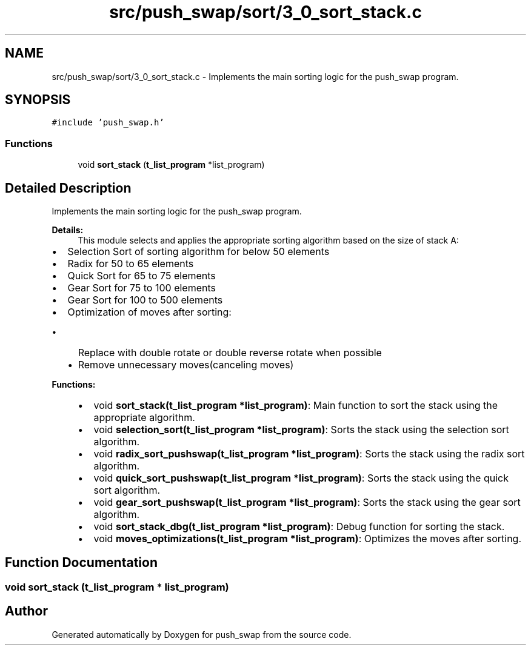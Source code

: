 .TH "src/push_swap/sort/3_0_sort_stack.c" 3 "Sun Mar 16 2025 16:17:05" "push_swap" \" -*- nroff -*-
.ad l
.nh
.SH NAME
src/push_swap/sort/3_0_sort_stack.c \- Implements the main sorting logic for the push_swap program\&.  

.SH SYNOPSIS
.br
.PP
\fC#include 'push_swap\&.h'\fP
.br

.SS "Functions"

.in +1c
.ti -1c
.RI "void \fBsort_stack\fP (\fBt_list_program\fP *list_program)"
.br
.in -1c
.SH "Detailed Description"
.PP 
Implements the main sorting logic for the push_swap program\&. 


.PP
\fBDetails:\fP
.RS 4
This module selects and applies the appropriate sorting algorithm based on the size of stack A:
.RE
.PP
.IP "\(bu" 2
Selection Sort of sorting algorithm for below 50 elements
.IP "\(bu" 2
Radix for 50 to 65 elements
.IP "\(bu" 2
Quick Sort for 65 to 75 elements
.IP "\(bu" 2
Gear Sort for 75 to 100 elements
.IP "\(bu" 2
Gear Sort for 100 to 500 elements
.IP "\(bu" 2
Optimization of moves after sorting:
.IP "  \(bu" 4
Replace with double rotate or double reverse rotate when possible
.IP "  \(bu" 4
Remove unnecessary moves(canceling moves)
.PP

.PP
.PP
\fBFunctions:\fP
.RS 4

.IP "\(bu" 2
void \fBsort_stack(t_list_program *list_program)\fP: Main function to sort the stack using the appropriate algorithm\&.
.IP "\(bu" 2
void \fBselection_sort(t_list_program *list_program)\fP: Sorts the stack using the selection sort algorithm\&.
.IP "\(bu" 2
void \fBradix_sort_pushswap(t_list_program *list_program)\fP: Sorts the stack using the radix sort algorithm\&.
.IP "\(bu" 2
void \fBquick_sort_pushswap(t_list_program *list_program)\fP: Sorts the stack using the quick sort algorithm\&.
.IP "\(bu" 2
void \fBgear_sort_pushswap(t_list_program *list_program)\fP: Sorts the stack using the gear sort algorithm\&.
.IP "\(bu" 2
void \fBsort_stack_dbg(t_list_program *list_program)\fP: Debug function for sorting the stack\&.
.IP "\(bu" 2
void \fBmoves_optimizations(t_list_program *list_program)\fP: Optimizes the moves after sorting\&. 
.PP
.RE
.PP

.SH "Function Documentation"
.PP 
.SS "void sort_stack (\fBt_list_program\fP * list_program)"

.SH "Author"
.PP 
Generated automatically by Doxygen for push_swap from the source code\&.
